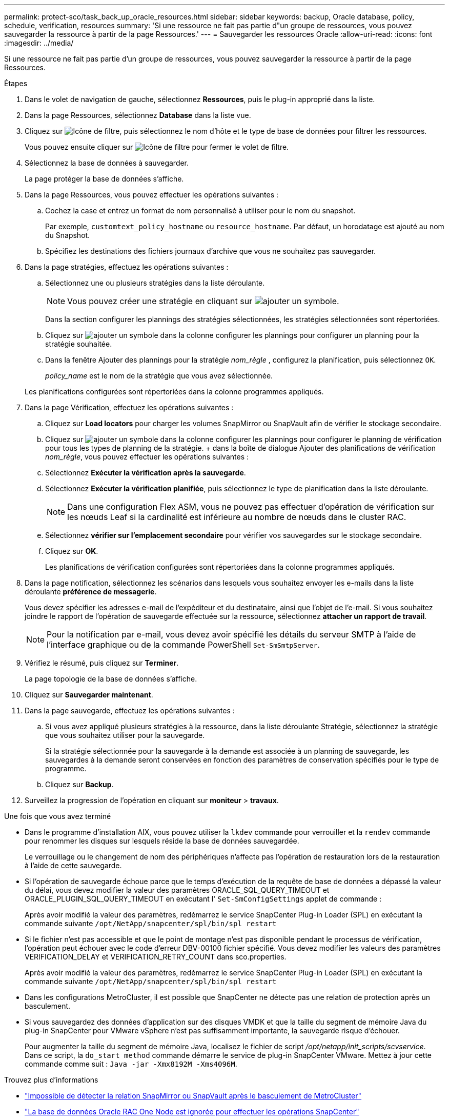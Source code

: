 ---
permalink: protect-sco/task_back_up_oracle_resources.html 
sidebar: sidebar 
keywords: backup, Oracle database, policy, schedule, verification, resources 
summary: 'Si une ressource ne fait pas partie d"un groupe de ressources, vous pouvez sauvegarder la ressource à partir de la page Ressources.' 
---
= Sauvegarder les ressources Oracle
:allow-uri-read: 
:icons: font
:imagesdir: ../media/


[role="lead"]
Si une ressource ne fait pas partie d'un groupe de ressources, vous pouvez sauvegarder la ressource à partir de la page Ressources.

.Étapes
. Dans le volet de navigation de gauche, sélectionnez *Ressources*, puis le plug-in approprié dans la liste.
. Dans la page Ressources, sélectionnez *Database* dans la liste vue.
. Cliquez sur image:../media/filter_icon.png["Icône de filtre"], puis sélectionnez le nom d'hôte et le type de base de données pour filtrer les ressources.
+
Vous pouvez ensuite cliquer sur image:../media/filter_icon.png["Icône de filtre"] pour fermer le volet de filtre.

. Sélectionnez la base de données à sauvegarder.
+
La page protéger la base de données s'affiche.

. Dans la page Ressources, vous pouvez effectuer les opérations suivantes :
+
.. Cochez la case et entrez un format de nom personnalisé à utiliser pour le nom du snapshot.
+
Par exemple, `customtext_policy_hostname` ou `resource_hostname`. Par défaut, un horodatage est ajouté au nom du Snapshot.

.. Spécifiez les destinations des fichiers journaux d'archive que vous ne souhaitez pas sauvegarder.


. Dans la page stratégies, effectuez les opérations suivantes :
+
.. Sélectionnez une ou plusieurs stratégies dans la liste déroulante.
+

NOTE: Vous pouvez créer une stratégie en cliquant sur image:../media/add_policy_from_resourcegroup.gif["ajouter un symbole"].

+
Dans la section configurer les plannings des stratégies sélectionnées, les stratégies sélectionnées sont répertoriées.

.. Cliquez sur image:../media/add_policy_from_resourcegroup.gif["ajouter un symbole"] dans la colonne configurer les plannings pour configurer un planning pour la stratégie souhaitée.
.. Dans la fenêtre Ajouter des plannings pour la stratégie _nom_règle_ , configurez la planification, puis sélectionnez `OK`.
+
_policy_name_ est le nom de la stratégie que vous avez sélectionnée.

+
Les planifications configurées sont répertoriées dans la colonne programmes appliqués.



. Dans la page Vérification, effectuez les opérations suivantes :
+
.. Cliquez sur *Load locators* pour charger les volumes SnapMirror ou SnapVault afin de vérifier le stockage secondaire.
.. Cliquez sur image:../media/add_policy_from_resourcegroup.gif["ajouter un symbole"] dans la colonne configurer les plannings pour configurer le planning de vérification pour tous les types de planning de la stratégie. + dans la boîte de dialogue Ajouter des planifications de vérification _nom_règle_, vous pouvez effectuer les opérations suivantes :
.. Sélectionnez *Exécuter la vérification après la sauvegarde*.
.. Sélectionnez *Exécuter la vérification planifiée*, puis sélectionnez le type de planification dans la liste déroulante.
+

NOTE: Dans une configuration Flex ASM, vous ne pouvez pas effectuer d'opération de vérification sur les nœuds Leaf si la cardinalité est inférieure au nombre de nœuds dans le cluster RAC.

.. Sélectionnez *vérifier sur l'emplacement secondaire* pour vérifier vos sauvegardes sur le stockage secondaire.
.. Cliquez sur *OK*.
+
Les planifications de vérification configurées sont répertoriées dans la colonne programmes appliqués.



. Dans la page notification, sélectionnez les scénarios dans lesquels vous souhaitez envoyer les e-mails dans la liste déroulante *préférence de messagerie*.
+
Vous devez spécifier les adresses e-mail de l'expéditeur et du destinataire, ainsi que l'objet de l'e-mail. Si vous souhaitez joindre le rapport de l'opération de sauvegarde effectuée sur la ressource, sélectionnez *attacher un rapport de travail*.

+

NOTE: Pour la notification par e-mail, vous devez avoir spécifié les détails du serveur SMTP à l'aide de l'interface graphique ou de la commande PowerShell `Set-SmSmtpServer`.

. Vérifiez le résumé, puis cliquez sur *Terminer*.
+
La page topologie de la base de données s'affiche.

. Cliquez sur *Sauvegarder maintenant*.
. Dans la page sauvegarde, effectuez les opérations suivantes :
+
.. Si vous avez appliqué plusieurs stratégies à la ressource, dans la liste déroulante Stratégie, sélectionnez la stratégie que vous souhaitez utiliser pour la sauvegarde.
+
Si la stratégie sélectionnée pour la sauvegarde à la demande est associée à un planning de sauvegarde, les sauvegardes à la demande seront conservées en fonction des paramètres de conservation spécifiés pour le type de programme.

.. Cliquez sur *Backup*.


. Surveillez la progression de l'opération en cliquant sur *moniteur* > *travaux*.


.Une fois que vous avez terminé
* Dans le programme d'installation AIX, vous pouvez utiliser la `lkdev` commande pour verrouiller et la `rendev` commande pour renommer les disques sur lesquels réside la base de données sauvegardée.
+
Le verrouillage ou le changement de nom des périphériques n'affecte pas l'opération de restauration lors de la restauration à l'aide de cette sauvegarde.

* Si l'opération de sauvegarde échoue parce que le temps d'exécution de la requête de base de données a dépassé la valeur du délai, vous devez modifier la valeur des paramètres ORACLE_SQL_QUERY_TIMEOUT et ORACLE_PLUGIN_SQL_QUERY_TIMEOUT en exécutant l' `Set-SmConfigSettings` applet de commande :
+
Après avoir modifié la valeur des paramètres, redémarrez le service SnapCenter Plug-in Loader (SPL) en exécutant la commande suivante `/opt/NetApp/snapcenter/spl/bin/spl restart`

* Si le fichier n'est pas accessible et que le point de montage n'est pas disponible pendant le processus de vérification, l'opération peut échouer avec le code d'erreur DBV-00100 fichier spécifié. Vous devez modifier les valeurs des paramètres VERIFICATION_DELAY et VERIFICATION_RETRY_COUNT dans sco.properties.
+
Après avoir modifié la valeur des paramètres, redémarrez le service SnapCenter Plug-in Loader (SPL) en exécutant la commande suivante `/opt/NetApp/snapcenter/spl/bin/spl restart`

* Dans les configurations MetroCluster, il est possible que SnapCenter ne détecte pas une relation de protection après un basculement.
* Si vous sauvegardez des données d'application sur des disques VMDK et que la taille du segment de mémoire Java du plug-in SnapCenter pour VMware vSphere n'est pas suffisamment importante, la sauvegarde risque d'échouer.
+
Pour augmenter la taille du segment de mémoire Java, localisez le fichier de script _/opt/netapp/init_scripts/scvservice_. Dans ce script, la `do_start method` commande démarre le service de plug-in SnapCenter VMware. Mettez à jour cette commande comme suit : `Java -jar -Xmx8192M -Xms4096M`.



.Trouvez plus d'informations
* https://kb.netapp.com/Advice_and_Troubleshooting/Data_Protection_and_Security/SnapCenter/Unable_to_detect_SnapMirror_or_SnapVault_relationship_after_MetroCluster_failover["Impossible de détecter la relation SnapMirror ou SnapVault après le basculement de MetroCluster"^]
* https://kb.netapp.com/Advice_and_Troubleshooting/Data_Protection_and_Security/SnapCenter/Oracle_RAC_One_Node_database_is_skipped_for_performing_SnapCenter_operations["La base de données Oracle RAC One Node est ignorée pour effectuer les opérations SnapCenter"^]
* https://kb.netapp.com/Advice_and_Troubleshooting/Data_Protection_and_Security/SnapCenter/Failed_to_change_the_state_of_an_Oracle_12c_ASM_database_from_shutdown_to_mount["Impossible de modifier l'état d'une base de données Oracle 12c ASM"^]
* https://kb.netapp.com/Advice_and_Troubleshooting/Data_Protection_and_Security/SnapCenter/What_are_the_customizable_parameters_for_backup_restore_and_clone_operations_on_AIX_systems["Paramètres personnalisables pour les opérations de sauvegarde, de restauration et de clonage sur les systèmes AIX"^] (Connexion requise)

